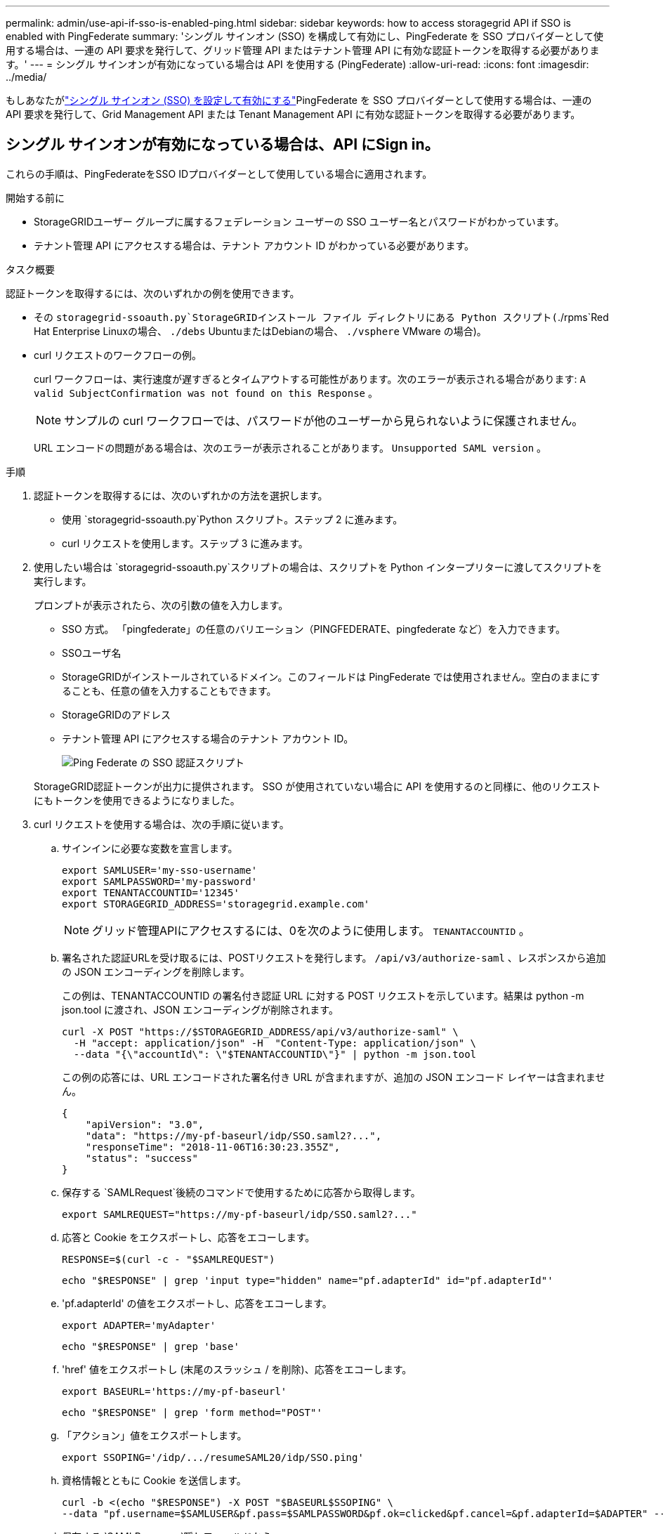 ---
permalink: admin/use-api-if-sso-is-enabled-ping.html 
sidebar: sidebar 
keywords: how to access storagegrid API if SSO is enabled with PingFederate 
summary: 'シングル サインオン (SSO) を構成して有効にし、PingFederate を SSO プロバイダーとして使用する場合は、一連の API 要求を発行して、グリッド管理 API またはテナント管理 API に有効な認証トークンを取得する必要があります。' 
---
= シングル サインオンが有効になっている場合は API を使用する (PingFederate)
:allow-uri-read: 
:icons: font
:imagesdir: ../media/


[role="lead"]
もしあなたがlink:../admin/configuring-sso.html["シングル サインオン (SSO) を設定して有効にする"]PingFederate を SSO プロバイダーとして使用する場合は、一連の API 要求を発行して、Grid Management API または Tenant Management API に有効な認証トークンを取得する必要があります。



== シングル サインオンが有効になっている場合は、API にSign in。

これらの手順は、PingFederateをSSO IDプロバイダーとして使用している場合に適用されます。

.開始する前に
* StorageGRIDユーザー グループに属するフェデレーション ユーザーの SSO ユーザー名とパスワードがわかっています。
* テナント管理 API にアクセスする場合は、テナント アカウント ID がわかっている必要があります。


.タスク概要
認証トークンを取得するには、次のいずれかの例を使用できます。

* その `storagegrid-ssoauth.py`StorageGRIDインストール ファイル ディレクトリにある Python スクリプト(`./rpms`Red Hat Enterprise Linuxの場合、 `./debs` UbuntuまたはDebianの場合、 `./vsphere` VMware の場合)。
* curl リクエストのワークフローの例。
+
curl ワークフローは、実行速度が遅すぎるとタイムアウトする可能性があります。次のエラーが表示される場合があります: `A valid SubjectConfirmation was not found on this Response` 。

+

NOTE: サンプルの curl ワークフローでは、パスワードが他のユーザーから見られないように保護されません。

+
URL エンコードの問題がある場合は、次のエラーが表示されることがあります。 `Unsupported SAML version` 。



.手順
. 認証トークンを取得するには、次のいずれかの方法を選択します。
+
** 使用 `storagegrid-ssoauth.py`Python スクリプト。ステップ 2 に進みます。
** curl リクエストを使用します。ステップ 3 に進みます。


. 使用したい場合は `storagegrid-ssoauth.py`スクリプトの場合は、スクリプトを Python インタープリターに渡してスクリプトを実行します。
+
プロンプトが表示されたら、次の引数の値を入力します。

+
** SSO 方式。  「pingfederate」の任意のバリエーション（PINGFEDERATE、pingfederate など）を入力できます。
** SSOユーザ名
** StorageGRIDがインストールされているドメイン。このフィールドは PingFederate では使用されません。空白のままにすることも、任意の値を入力することもできます。
** StorageGRIDのアドレス
** テナント管理 API にアクセスする場合のテナント アカウント ID。
+
image::../media/sso_auth_python_script_ping.png[Ping Federate の SSO 認証スクリプト]

+
StorageGRID認証トークンが出力に提供されます。  SSO が使用されていない場合に API を使用するのと同様に、他のリクエストにもトークンを使用できるようになりました。



. curl リクエストを使用する場合は、次の手順に従います。
+
.. サインインに必要な変数を宣言します。
+
[source, bash]
----
export SAMLUSER='my-sso-username'
export SAMLPASSWORD='my-password'
export TENANTACCOUNTID='12345'
export STORAGEGRID_ADDRESS='storagegrid.example.com'
----
+

NOTE: グリッド管理APIにアクセスするには、0を次のように使用します。 `TENANTACCOUNTID` 。

.. 署名された認証URLを受け取るには、POSTリクエストを発行します。 `/api/v3/authorize-saml` 、レスポンスから追加の JSON エンコーディングを削除します。
+
この例は、TENANTACCOUNTID の署名付き認証 URL に対する POST リクエストを示しています。結果は python -m json.tool に渡され、JSON エンコーディングが削除されます。

+
[source, bash]
----
curl -X POST "https://$STORAGEGRID_ADDRESS/api/v3/authorize-saml" \
  -H "accept: application/json" -H  "Content-Type: application/json" \
  --data "{\"accountId\": \"$TENANTACCOUNTID\"}" | python -m json.tool
----
+
この例の応答には、URL エンコードされた署名付き URL が含まれますが、追加の JSON エンコード レイヤーは含まれません。

+
[listing]
----
{
    "apiVersion": "3.0",
    "data": "https://my-pf-baseurl/idp/SSO.saml2?...",
    "responseTime": "2018-11-06T16:30:23.355Z",
    "status": "success"
}
----
.. 保存する `SAMLRequest`後続のコマンドで使用するために応答から取得します。
+
[listing]
----
export SAMLREQUEST="https://my-pf-baseurl/idp/SSO.saml2?..."
----
.. 応答と Cookie をエクスポートし、応答をエコーします。
+
[source, bash]
----
RESPONSE=$(curl -c - "$SAMLREQUEST")
----
+
[source, bash]
----
echo "$RESPONSE" | grep 'input type="hidden" name="pf.adapterId" id="pf.adapterId"'
----
.. 'pf.adapterId' の値をエクスポートし、応答をエコーします。
+
[listing]
----
export ADAPTER='myAdapter'
----
+
[source, bash]
----
echo "$RESPONSE" | grep 'base'
----
.. 'href' 値をエクスポートし (末尾のスラッシュ / を削除)、応答をエコーします。
+
[listing]
----
export BASEURL='https://my-pf-baseurl'
----
+
[source, bash]
----
echo "$RESPONSE" | grep 'form method="POST"'
----
.. 「アクション」値をエクスポートします。
+
[listing]
----
export SSOPING='/idp/.../resumeSAML20/idp/SSO.ping'
----
.. 資格情報とともに Cookie を送信します。
+
[source, bash]
----
curl -b <(echo "$RESPONSE") -X POST "$BASEURL$SSOPING" \
--data "pf.username=$SAMLUSER&pf.pass=$SAMLPASSWORD&pf.ok=clicked&pf.cancel=&pf.adapterId=$ADAPTER" --include
----
.. 保存する `SAMLResponse`隠しフィールドから:
+
[source, bash]
----
export SAMLResponse='PHNhbWxwOlJlc3BvbnN...1scDpSZXNwb25zZT4='
----
.. 保存した `SAMLResponse`、 StorageGRIDを作成する``/api/saml-response``StorageGRID認証トークンを生成するためのリクエスト。
+
のために `RelayState`、テナント アカウント ID を使用するか、Grid Management API にサインインする場合は 0 を使用します。

+
[source, bash]
----
curl -X POST "https://$STORAGEGRID_ADDRESS:443/api/saml-response" \
  -H "accept: application/json" \
  --data-urlencode "SAMLResponse=$SAMLResponse" \
  --data-urlencode "RelayState=$TENANTACCOUNTID" \
  | python -m json.tool
----
+
応答には認証トークンが含まれます。

+
[listing]
----
{
    "apiVersion": "3.0",
    "data": "56eb07bf-21f6-40b7-af0b-5c6cacfb25e7",
    "responseTime": "2018-11-07T21:32:53.486Z",
    "status": "success"
}
----
.. レスポンス内の認証トークンを次のように保存します。 `MYTOKEN` 。
+
[source, bash]
----
export MYTOKEN="56eb07bf-21f6-40b7-af0b-5c6cacfb25e7"
----
+
使用できるようになりました `MYTOKEN`その他のリクエストについては、SSO が使用されていない場合に API を使用する方法と同様です。







== シングル サインオンが有効になっている場合は、API からサインアウトします。

シングル サインオン (SSO) が有効になっている場合は、グリッド管理 API またはテナント管理 API からサインアウトするための一連の API 要求を発行する必要があります。これらの手順は、PingFederateをSSO IDプロバイダーとして使用している場合に適用されます。

.タスク概要
必要に応じて、組織のシングル ログアウト ページからログアウトすることで、 StorageGRID API からサインアウトできます。または、有効なStorageGRIDベアラー トークンを必要とするStorageGRIDからシングル ログアウト (SLO) をトリガーすることもできます。

.手順
. 署名付きログアウト リクエストを生成するには、`cookie "sso=true" を SLO API に渡します。
+
[source, bash]
----
curl -k -X DELETE "https://$STORAGEGRID_ADDRESS/api/v3/authorize" \
-H "accept: application/json" \
-H "Authorization: Bearer $MYTOKEN" \
--cookie "sso=true" \
| python -m json.tool
----
+
ログアウト URL が返されます:

+
[listing]
----
{
    "apiVersion": "3.0",
    "data": "https://my-ping-url/idp/SLO.saml2?SAMLRequest=fZDNboMwEIRfhZ...HcQ%3D%3D",
    "responseTime": "2021-10-12T22:20:30.839Z",
    "status": "success"
}
----
. ログアウト URL を保存します。
+
[source, bash]
----
export LOGOUT_REQUEST='https://my-ping-url/idp/SLO.saml2?SAMLRequest=fZDNboMwEIRfhZ...HcQ%3D%3D'
----
. ログアウト URL にリクエストを送信して、SLO をトリガーし、 StorageGRIDにリダイレクトします。
+
[source, bash]
----
curl --include "$LOGOUT_REQUEST"
----
+
302 応答が返されます。リダイレクト場所は、API のみのログアウトには適用されません。

+
[listing]
----
HTTP/1.1 302 Found
Location: https://$STORAGEGRID_ADDRESS:443/api/saml-logout?SAMLResponse=fVLLasMwEPwVo7ss%...%23rsa-sha256
Set-Cookie: PF=QoKs...SgCC; Path=/; Secure; HttpOnly; SameSite=None
----
. StorageGRIDベアラー トークンを削除します。
+
StorageGRIDベアラー トークンの削除は、SSO がない場合と同じように機能します。  `cookie "sso=true" が提供されない場合、ユーザーは SSO 状態に影響を与えずにStorageGRIDからログアウトされます。

+
[source, bash]
----
curl -X DELETE "https://$STORAGEGRID_ADDRESS/api/v3/authorize" \
-H "accept: application/json" \
-H "Authorization: Bearer $MYTOKEN" \
--include
----
+
あ `204 No Content`この応答は、ユーザーが現在サインアウトしていることを示します。

+
[listing]
----
HTTP/1.1 204 No Content
----

